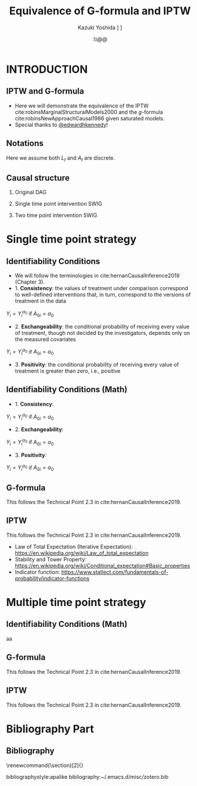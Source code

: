 \sloppy
* Meta-data :noexport:
  # http://orgmode.org/worg/exporters/beamer/tutorial.html
  #+TITLE: Equivalence of G-formula and IPTW
  #+AUTHOR: Kazuki Yoshida @@latex:\\@@
  #+AUTHOR: @@latex:\\@@
  #+AUTHOR: \faTwitter [[https://twitter.com/kaz_yos][@kaz_yos]] \faGithub [[https://github.com/kaz-yos/][kaz-yos]]
  #+DATE: \today@@latex:\\@@
  #+DESCRIPTION:
  #+KEYWORDS:
  #+OPTIONS: toc:nil
  #+OPTIONS: H:2
  #+OPTIONS: ^:{}
  # LATEX configurations
  #+LATEX_CLASS_OPTIONS: [dvipdfmx,10pt]
  #+LATEX_HEADER: %% Margin
  #+LATEX_HEADER: %% \usepackage[margin=1.5cm]{geometry}
  #+LATEX_HEADER: \usepackage[top=1.5cm, bottom=1.5cm, left=1.5cm, right=1.5cm, headsep=4pt]{geometry}
  #+LATEX_HEADER: %% \addtolength{\topmargin}{0.3cm}
  #+LATEX_HEADER: %% \addtolength{\textheight}{1.75in}
  #+LATEX_HEADER: %% Math
  #+LATEX_HEADER: \usepackage{amsmath}
  #+LATEX_HEADER: \usepackage{amssymb}
  #+LATEX_HEADER: \usepackage{wasysym}
  #+LATEX_HEADER: %% Allow new page within align
  #+LATEX_HEADER: \allowdisplaybreaks
  #+LATEX_HEADER: \usepackage{cancel}
  #+LATEX_HEADER: % % Code
  #+LATEX_HEADER: \usepackage{listings}
  #+LATEX_HEADER: \usepackage{courier}
  #+LATEX_HEADER: \lstset{basicstyle=\footnotesize\ttfamily, breaklines=true, frame=single}
  #+LATEX_HEADER: \usepackage[cache=false]{minted}
  #+LATEX_HEADER: \usemintedstyle{vs}
  #+LATEX_HEADER: %% Graphics
  #+LATEX_HEADER: \usepackage{graphicx}
  #+LATEX_HEADER: \usepackage{grffile}
  #+LATEX_HEADER: %% DAG
  #+LATEX_HEADER: \usepackage{tikz}
  #+LATEX_HEADER: \usetikzlibrary{positioning,shapes.geometric}
  #+LATEX_HEADER: %% Date
  #+LATEX_HEADER: \usepackage[yyyymmdd]{datetime}
  #+LATEX_HEADER: \renewcommand{\dateseparator}{--}
  #+LATEX_HEADER: %% Header
  #+LATEX_HEADER: \usepackage{fancyhdr}
  #+LATEX_HEADER: \pagestyle{fancy}
  #+LATEX_HEADER: \fancyhf{} % Erase first to supress section names
  #+LATEX_HEADER: \fancyhead[L]{Kazuki Yoshida} % LEFT
  #+LATEX_HEADER: \fancyhead[C]{} % CENTER
  #+LATEX_HEADER: \fancyhead[R]{\today} % RIGHT
  #+LATEX_HEADER: \fancyfoot[C]{\thepage}
  #+LATEX_HEADER: %% \fancyfoot[R]{Page \thepage\ of \pageref{LastPage}}
  #+LATEX_HEADER: %% Section font size
  #+LATEX_HEADER: \usepackage{sectsty}
  #+LATEX_HEADER: \sectionfont{\small}
  #+LATEX_HEADER: \subsectionfont{\small}
  #+LATEX_HEADER: \subsubsectionfont{\small}
  #+LATEX_HEADER: %% Section numbering
  #+LATEX_HEADER: %% http://tex.stackexchange.com/questions/3177/how-to-change-the-numbering-of-part-chapter-section-to-alphabetical-r
  #+LATEX_HEADER: %% \renewcommand\thesection{\alph{section}}
  #+LATEX_HEADER: %% \renewcommand\thesubsection{\thesection.\arabic{subsection}}
  #+LATEX_HEADER: %% \renewcommand{\thesubsubsection}{\thesubsection.\alph{subsubsection}}
  #+LATEX_HEADER: %%
  #+LATEX_HEADER: %% http://tex.stackexchange.com/questions/40067/numbering-sections-with-sequential-integers
  #+LATEX_HEADER: %% \usepackage{chngcntr}
  #+LATEX_HEADER: %% \counterwithout{subsection}{section}
  #+LATEX_HEADER: %% enumerate
  #+LATEX_HEADER: \usepackage{enumerate}
  #+LATEX_HEADER: %% double space
  #+LATEX_HEADER: %% \usepackage{setspace}
  #+LATEX_HEADER: %% \linespread{2}
  #+LATEX_HEADER: %% Paragraph Indentation
  #+LATEX_HEADER: \usepackage{indentfirst}
  #+LATEX_HEADER: \setlength{\parindent}{0em}
  #+LATEX_HEADER: %% Spacing after headings
  #+LATEX_HEADER: %% http://tex.stackexchange.com/questions/53338/reducing-spacing-after-headings
  #+LATEX_HEADER: \usepackage{titlesec}
  #+LATEX_HEADER: \titlespacing      \section{0pt}{12pt plus 4pt minus 2pt}{0pt plus 2pt minus 2pt}
  #+LATEX_HEADER: \titlespacing   \subsection{0pt}{12pt plus 4pt minus 2pt}{0pt plus 2pt minus 2pt}
  #+LATEX_HEADER: \titlespacing\subsubsection{0pt}{12pt plus 4pt minus 2pt}{0pt plus 2pt minus 2pt}
  #+LATEX_HEADER: %% Fix figures and tables by [H]
  #+LATEX_HEADER: \usepackage{float}
  #+LATEX_HEADER: %% Allow URL embedding
  #+LATEX_HEADER: \usepackage{url}
  #+LATEX_HEADER: \usepackage{fontawesome}
  #+LATEX_HEADER: \input{\string~/.emacs.d/misc/GrandMacros}
  # ############################################################################ #

* INTRODUCTION
** IPTW and G-formula
- Here we will demonstrate the equivalence of the IPTW cite:robinsMarginalStructuralModels2000 and the /g/-formula cite:robinsNewApproachCausal1986 given saturated models.
- Special thanks to [[https://twitter.com/edwardhkennedy/status/1119305663564472320][@edwardhkennedy]]!

** Notations
\begin{align*}
  Y &: \text{Outcome measured at the end of the study}\\
  Y^{a_{0}} &: \text{Counterfactual outcome with intervention at time 0 only}\\
  Y^{a_{0},a_{1}} &: \text{Counterfactual outcome with intervention at time 0 and 1}\\
  L_{0} &: \text{Baseline covariates}\\
  A_{0} &: \text{Baseline treatment assignment}\\
  L_{1} &: \text{Post-baseline covariates}\\
  A_{1} &: \text{Post-baseline treatment assignment}\\
\end{align*}

Here we assume both $L_{t}$ and $A_{t}$ are discrete.

** Causal structure
*** Original DAG
\begin{center}
\begin{tikzpicture}[%
  ->,
  shorten >=2pt,
  >=stealth,
  node distance=1cm,
  pil/.style={
    ->,
    thick,
    shorten =2pt,}
  ]
  %% Nodes
  \node (L0) {$L_{0}$};
  \node[right = 1cm of L0] (A0) {$A_{0}$};
  \node[right = 1cm of A0] (L1) {$L_{1}$};
  \node[right = 1cm of L1] (A1) {$A_{1}$};
  \node[right = 1cm of A1] (Y) {$Y$};
  %% Edges
  \draw[->] (L0) to (A0);
  \draw[->] (L0) to [out=25,in=155] (L1);
  \draw[->] (L0) to [out=25,in=155] (A1);
  \draw[->] (L0) to [out=25,in=155] (Y);
  \draw[->] (A0) to (L1);
  \draw[->] (A0) to [out=-25,in=-155] (A1);
  \draw[->] (A0) to [out=-25,in=-155] (Y);
  \draw[->] (L1) to (A1);
  \draw[->] (L1) to [out=-25,in=-155] (Y);
  \draw[->] (A1) to (Y);
\end{tikzpicture}
\end{center}

*** Single time point intervention SWIG
\begin{center}
\begin{tikzpicture}[%
  ->,
  shorten >=2pt,
  >=stealth,
  node distance=1cm,
  pil/.style={
    ->,
    thick,
    shorten =2pt,}
  ]
  %% Nodes
  \node (L0) {$L_{0}$};
  \node[right = 1cm of L0] (A0) {$A_{0}||a_{0}$};
  \node[right = 1cm of A0] (L1) {$L_{1}^{a_{0}}$};
  \node[right = 1cm of L1] (A1) {$A_{1}^{a_{0}}$};
  \node[right = 1cm of A1] (Y) {$Y^{a_{0}}$};
  %% Edges
  \draw[->] (L0) to (A0);
  \draw[->] (L0) to [out=25,in=155] (L1);
  \draw[->] (L0) to [out=25,in=155] (A1);
  \draw[->] (L0) to [out=25,in=155] (Y);
  \draw[->] (A0) to (L1);
  \draw[->] (A0) to [out=-25,in=-155] (A1);
  \draw[->] (A0) to [out=-25,in=-155] (Y);
  \draw[->] (L1) to (A1);
  \draw[->] (L1) to [out=-25,in=-155] (Y);
  \draw[->] (A1) to (Y);
\end{tikzpicture}
\end{center}

*** Two time point intervention SWIG
\begin{center}
\begin{tikzpicture}[%
  ->,
  shorten >=2pt,
  >=stealth,
  node distance=1cm,
  pil/.style={
    ->,
    thick,
    shorten =2pt,}
  ]
  %% Nodes
  \node (L0) {$L_{0}$};
  \node[right = 1cm of L0] (A0) {$A_{0}||a_{0}$};
  \node[right = 1cm of A0] (L1) {$L_{1}^{a_{0}}$};
  \node[right = 1cm of L1] (A1) {$A_{1}^{a_{0}}||a_{1}$};
  \node[right = 1cm of A1] (Y) {$Y^{a_{0},a_{1}}$};
  %% Edges
  \draw[->] (L0) to (A0);
  \draw[->] (L0) to [out=25,in=155] (L1);
  \draw[->] (L0) to [out=25,in=155] (A1);
  \draw[->] (L0) to [out=25,in=155] (Y);
  \draw[->] (A0) to (L1);
  \draw[->] (A0) to [out=-25,in=-155] (A1);
  \draw[->] (A0) to [out=-25,in=-155] (Y);
  \draw[->] (L1) to (A1);
  \draw[->] (L1) to [out=-25,in=-155] (Y);
  \draw[->] (A1) to (Y);
\end{tikzpicture}
\end{center}


* Single time point strategy
** Identifiability Conditions
- We will follow the terminologies in cite:hernanCausalInference2019 (Chapter 3).
- 1. *Consistency*: the values of treatment under comparison correspond to well-defined interventions that, in turn, correspond to the versions of treatment in the data
#+BEGIN_CENTER
$Y_{i} = Y_{i}^{a_{0}}$ if $A_{0i} = a_{0}$
#+END_CENTER
- 2. *Exchangeability*: the conditional probability of receiving every value of treatment, though not decided by the investigators, depends only on the measured covariates
#+BEGIN_CENTER
$Y_{i} = Y_{i}^{a_{0}}$ if $A_{0i} = a_{0}$
#+END_CENTER
- 3. *Positivity*: the conditional probability of receiving every value of treatment is greater than zero, i.e., positive

** Identifiability Conditions (Math)
- 1. *Consistency*:
#+BEGIN_CENTER
$Y_{i} = Y_{i}^{a_{0}}$ if $A_{0i} = a_{0}$
#+END_CENTER
- 2. *Exchangeability*:
#+BEGIN_CENTER
$Y_{i} = Y_{i}^{a_{0}}$ if $A_{0i} = a_{0}$
#+END_CENTER
- 3. *Positivity*:
#+BEGIN_CENTER
$Y_{i} = Y_{i}^{a_{0}}$ if $A_{0i} = a_{0}$
#+END_CENTER

** G-formula
   :PROPERTIES:
   :BEAMER_opt: allowframebreaks,label=,t
   :END:
This follows the Technical Point 2.3 in cite:hernanCausalInference2019.
\begin{align*}
  &~~~\text{By iterative expectation}\\
  E[Y^{a_{0}}]
  &= E[E[Y^{a_{0}} | L_{0}]]\\
  &~~~\text{By conditional exchangeability: } Y^{a_{0}} \ind A_{0} | L_{0}\\
  &= E[E[Y^{a_{0}} | A_{0}, L_{0}]]\\
  &~~~\text{By exchangeability, }E[Y^{a_{0}} | A_{0}, L_{0}] = E[Y^{a_{0}} | A_{0} = a_{0}, L_{0}]\\
  &= E[E[Y^{a_{0}} | A_{0} = a_{0}, L_{0}]]\\
  &~~~\text{By consistency}\\
  &= E[E[Y | A_{0} = a_{0}, L_{0}]]\\
\end{align*}

** IPTW
   :PROPERTIES:
   :BEAMER_opt: allowframebreaks,label=,t
   :END:
This follows the Technical Point 2.3 in cite:hernanCausalInference2019.
\begin{align*}
  &~~~\text{By iterative expectation}\\
  E[Y^{a_{0}}]
  &= E[E[Y^{a_{0}} | L_{0}]]\\
  &~~~\text{Insert a carefully-crafted expression that is 1.}\\
  &= E \left[ \frac{f(A_{0}=a_{0} | L_{0})}{f(A_{0}=a_{0} | L_{0})} E[Y^{a_{0}} | L_{0}] \right]\\
  &~~~\text{Using probability = expectation of indicator}\\
  &= E \left[ \frac{E[I(A_{0}=a_{0}) | L_{0}]}{f(A_{0}=a_{0} | L_{0})} E[Y^{a_{0}} | L_{0}] \right]\\
  &~~~\text{Conditional exchangeability: } Y^{a_{0}} \ind A_{0} | L_{0}\\
  &~~~\text{This allows merging the two inner expectations.}\\
  &= E \left[ \frac{1}{f(A_{0}=a_{0} | L_{0})} E[I(A_{0}=a_{0})Y^{a_{0}} | L_{0}] \right]\\
  &~~~\text{By stability, } g(L_{0}) = E[g(L_{0}) | L_{0}].\\
  &~~~\text{i.e., a function of $L_{0}$ can go into $E[\cdot | L_{0}]$}\\
  &= E \left[ E \left[ \frac{1}{f(A_{0}=a_{0} | L_{0})} I(A_{0}=a_{0})Y^{a_{0}} \bigg| L_{0} \right] \right]\\
  &~~~\text{Reversing iterative expectation}\\
  &= E \left[ \frac{1}{f(A_{0}=a_{0} | L_{0})} I(A_{0}=a_{0})Y^{a_{0}} \right]\\
  &~~~\text{By consistency, }I(A_{0}=a_{0})Y^{a_{0}} = I(A_{0}=a_{0})Y = Y \text{ for } A_{0} = a_{0}.\\
  &~~~\text{Also, }I(A_{0}=a_{0})Y^{a_{0}} = 0 = I(A_{0}=a_{0})Y \text{ for } A_{0} \ne a_{0}.\\
  &~~~\text{Thus, }I(A_{0}=a_{0})Y^{a_{0}} = I(A_{0}=a_{0})Y \text{ regardless of } A_{0}.\\
  &= E \left[ \frac{1}{f(A_{0}=a_{0} | L_{0})} I(A_{0}=a_{0})Y \right]\\
  &= \text{IPTW estimand for group $A_{0} = a_{0}$}\\
\end{align*}

- Law of Total Expectation (Iterative Expectation): https://en.wikipedia.org/wiki/Law_of_total_expectation
- Stability and Tower Property: https://en.wikipedia.org/wiki/Conditional_expectation#Basic_properties
- Indicator function: https://www.statlect.com/fundamentals-of-probability/indicator-functions

* Multiple time point strategy
** Identifiability Conditions (Math)
aa

** G-formula
   :PROPERTIES:
   :BEAMER_opt: allowframebreaks,label=,t
   :END:
This follows the Technical Point 2.3 in cite:hernanCausalInference2019.
\begin{align*}
  &~~~\text{By iterative expectation}\\
  E[Y^{a_{0},a_{1}}]
  &= E[E[Y^{a_{0},a_{1}} | L_{0}]]\\
  &~~~\text{By conditional exchangeability: } Y^{a_{0},a_{1}} \ind A_{0} | L_{0}\\
  &= E[E[Y^{a_{0},a_{1}} | A_{0}, L_{0}]]\\
  &~~~\text{By exchangeability, }E[Y^{a_{0},a_{1}} | A_{0}, L_{0}] = E[Y^{a_{0},a_{1}} | A_{0} = a_{0}, L_{0}]\\
  &= E[E[Y^{a_{0},a_{1}} | A_{0} = a_{0}, L_{0}]]\\
  &~~~\text{By iterative expectation}\\
  &= E[E[ E[Y^{a_{0},a_{1}} | L_{1}, A_{0} = a_{0}, L_{0}] | A_{0} = a_{0}, L_{0}]]\\
  &~~~\text{By conditional exchangeability: } Y^{a_{0},a_{1}} \ind A_{1} | L_{1},A_{0},L_{0}\\
  &= E[E[ E[Y^{a_{0},a_{1}} | A_{1}, L_{1}, A_{0} = a_{0}, L_{0}] | A_{0} = a_{0}, L_{0}]]\\
  &~~~\text{By exchangeability, }\\
  &~~~E[Y^{a_{0},a_{1}} | A_{1}, L_{1}, A_{0} = a_{0}, L_{0}] = E[Y^{a_{0},a_{1}} | A_{1} = a_{1}, L_{1}, A_{0} = a_{0}, L_{0}]\\
  &= E[E[ E[Y^{a_{0},a_{1}} | A_{1} = a_{1}, L_{1}, A_{0} = a_{0}, L_{0}] | A_{0} = a_{0}, L_{0}]]\\
  &~~~\text{By consistency}\\
  &= E[E[ E[Y | A_{1} = a_{1}, L_{1}, A_{0} = a_{0}, L_{0}] | A_{0} = a_{0}, L_{0}]]\\
\end{align*}

** IPTW
   :PROPERTIES:
   :BEAMER_opt: allowframebreaks,label=,t
   :END:
This follows the Technical Point 2.3 in cite:hernanCausalInference2019.
#+LABEL: Two Time Point IPTW
\begin{align*}
  &~~~\text{By iterative expectation}\\
  E[Y^{a_{0},a_{1}}]
  &= E[E[Y^{a_{0},a_{1}} | L_{0}]]\\
  &~~~\text{By conditional exchangeability: } Y^{a_{0},a_{1}} \ind A_{0} | L_{0}\\
  &= E[E[Y^{a_{0},a_{1}} | A_{0}, L_{0}]]\\
  &~~~\text{By exchangeability, }E[Y^{a_{0},a_{1}} | A_{0}, L_{0}] = E[Y^{a_{0},a_{1}} | A_{0} = a_{0}, L_{0}]\\
  &= E[E[Y^{a_{0},a_{1}} | A_{0} = a_{0}, L_{0}]]\\
  &~~~\text{By iterative expectation}\\
  &= E\left[E\left[ E\left[Y^{a_{0},a_{1}} | L_{1}, A_{0} = a_{0}, L_{0}\right] | A_{0} = a_{0}, L_{0}\right]\right]\\
  &~~~\text{Insert a carefully-crafted expression that is 1.}\\
  &= E\left[E\left[ \frac{f(A_{1}=a_{1} | L_{1}, A_{0} = a_{0}, L_{0})}{f(A_{1}=a_{1} | L_{1}, A_{0} = a_{0}, L_{0})} E\left[ Y^{a_{0},a_{1}} | L_{1}, A_{0} = a_{0}, L_{0}\right] \bigg| A_{0} = a_{0}, L_{0}\right]\right]\\
  &~~~\text{Using probability = expectation of indicator}\\
  &= E\left[E\left[ \frac{E[I(A_{1}=a_{1}) | L_{1}, A_{0} = a_{0}, L_{0}]}{f(A_{1}=a_{1} | L_{1}, A_{0} = a_{0}, L_{0})} E\left[ Y^{a_{0},a_{1}} | L_{1}, A_{0} = a_{0}, L_{0}\right] \bigg| A_{0} = a_{0}, L_{0}\right]\right]\\
  &~~~\text{By conditional exchangeability: } Y^{a_{0},a_{1}} \ind A_{1} | L_{1},A_{0} = a_{0},L_{0}\\
  &~~~\text{Thus, product of expectations = expectation of product}\\
  &= E\left[E\left[ \frac{E[I(A_{1}=a_{1}) Y^{a_{0},a_{1}} | L_{1}, A_{0} = a_{0}, L_{0}]}{f(A_{1}=a_{1} | L_{1}, A_{0} = a_{0}, L_{0})} \bigg| A_{0} = a_{0}, L_{0}\right]\right]\\
  &~~~\text{Insert a carefully-crafted expression that is 1.}\\
  &= E\left[ \frac{f(A_{0}=a_{0} | L_{0})}{f(A_{0}=a_{0} | L_{0})}E\left[ \frac{E[I(A_{1}=a_{1}) Y^{a_{0},a_{1}} | L_{1}, A_{0} = a_{0}, L_{0}]}{f(A_{1}=a_{1} | L_{1}, A_{0} = a_{0}, L_{0})} \bigg| A_{0} = a_{0}, L_{0}\right]\right]\\
  &= E\left[ \frac{E[I(A_{0}=a_{0}) | L_{0}]}{f(A_{0}=a_{0} | L_{0})}E\left[ \frac{E[I(A_{1}=a_{1}) Y^{a_{0},a_{1}} | L_{1}, A_{0} = a_{0}, L_{0}]}{f(A_{1}=a_{1} | L_{1}, A_{0} = a_{0}, L_{0})} \bigg| A_{0} = a_{0}, L_{0}\right]\right]\\
  &= E\left[ \frac{E[I(A_{0}=a_{0}) | A_{0}=a_{0}, L_{0}]}{f(A_{0}=a_{0} | L_{0})}E\left[ \frac{E[I(A_{1}=a_{1}) Y^{a_{0},a_{1}} | L_{1}, A_{0} = a_{0}, L_{0}]}{f(A_{1}=a_{1} | L_{1}, A_{0} = a_{0}, L_{0})} \bigg| A_{0} = a_{0}, L_{0}\right]\right]\\
  &= E\left[ \frac{1}{f(A_{0}=a_{0} | L_{0})}E\left[ I(A_{0}=a_{0}) \frac{E[I(A_{1}=a_{1}) Y^{a_{0},a_{1}} | L_{1}, A_{0} = a_{0}, L_{0}]}{f(A_{1}=a_{1} | L_{1}, A_{0} = a_{0}, L_{0})} \bigg| A_{0} = a_{0}, L_{0}\right]\right]\\
  &= E\left[ \frac{1}{f(A_{0}=a_{0} | L_{0})}E\left[ \frac{E[I(A_{0}=a_{0})I(A_{1}=a_{1}) Y^{a_{0},a_{1}} | L_{1}, A_{0} = a_{0}, L_{0}]}{f(A_{1}=a_{1} | L_{1}, A_{0} = a_{0}, L_{0})} \bigg| A_{0} = a_{0}, L_{0}\right]\right]\\
  &= E\left[ \frac{1}{f(A_{0}=a_{0} | L_{0})}E\left[ \frac{E[I(A_{0}=a_{0})I(A_{1}=a_{1}) Y | L_{1}, A_{0} = a_{0}, L_{0}]}{f(A_{1}=a_{1} | L_{1}, A_{0} = a_{0}, L_{0})} \bigg| A_{0} = a_{0}, L_{0}\right]\right]\\
  &~~~\text{The inner weight is a constant given $L_{1},A_{0},L_{0}$}\\
  &= E\left[ \frac{1}{f(A_{0}=a_{0} | L_{0})}E\left[ E\left[\frac{I(A_{0}=a_{0})I(A_{1}=a_{1})Y}{f(A_{1}=a_{1} | L_{1}, A_{0} = a_{0}, L_{0})} \bigg| L_{1}, A_{0} = a_{0}, L_{0}\right] \bigg| A_{0} = a_{0}, L_{0}\right]\right]\\
  &~~~\text{Reversing iterative expectation}\\
  &= E\left[ \frac{1}{f(A_{0}=a_{0} | L_{0})}E\left[ \frac{I(A_{0}=a_{0})I(A_{1}=a_{1})Y}{f(A_{1}=a_{1} | L_{1}, A_{0} = a_{0}, L_{0})} \bigg| A_{0} = a_{0}, L_{0}\right]\right]\\
  &~~~f(A_{0}=a_{0} | L_{0}) \text{ (function of $L_{0}$) is constant given } A_{0} = a_{0}, L_{0}\\
  &= E\left[ E\left[ \frac{I(A_{0}=a_{0})I(A_{1}=a_{1})Y}{f(A_{0}=a_{0} | L_{0}) f(A_{1}=a_{1} | L_{1}, A_{0} = a_{0}, L_{0})} \bigg| A_{0} = a_{0}, L_{0}\right]\right]\\
  &~~~\text{Indicator allows dropping conditioning on }A_{0} = a_{0}\\
  &= E\left[ E\left[ \frac{I(A_{0}=a_{0})I(A_{1}=a_{1})Y}{f(A_{0}=a_{0} | L_{0}) f(A_{1}=a_{1} | L_{1}, A_{0} = a_{0}, L_{0})} \bigg| L_{0}\right]\right]\\
  &~~~\text{Reversing iterative expectation}\\
  &= E\left[ \frac{I(A_{0}=a_{0})I(A_{1}=a_{1})Y}{f(A_{0}=a_{0} | L_{0}) f(A_{1}=a_{1} | L_{1}, A_{0} = a_{0}, L_{0})} \right]\\
  &= \text{IPTW estimand}\\
\end{align*}

* Bibliography Part
** Bibliography
# To remove "References" section header
\renewcommand{\section}[2]{}
# Following lines must be left-aligned without preceding spaces.
bibliographystyle:apalike
bibliography:~/.emacs.d/misc/zotero.bib
